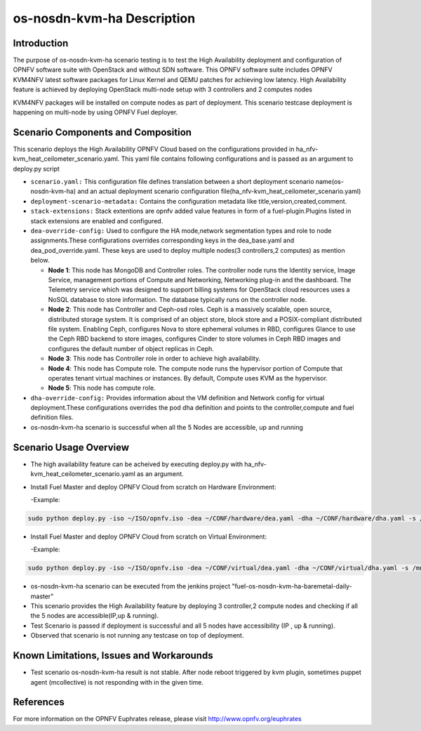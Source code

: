 .. This work is licensed under a Creative Commons Attribution 4.0 International License.

.. http://creativecommons.org/licenses/by/4.0

============================
os-nosdn-kvm-ha Description
============================

Introduction
-------------

.. In this section explain the purpose of the scenario and the
   types of capabilities provided

The purpose of os-nosdn-kvm-ha scenario testing is to test the
High Availability deployment and configuration of OPNFV software suite
with OpenStack and without SDN software. This OPNFV software suite
includes OPNFV KVM4NFV latest software packages for Linux Kernel and
QEMU patches for achieving low latency. High Availability feature is achieved
by deploying OpenStack multi-node setup with 3 controllers and 2 computes nodes

KVM4NFV packages will be installed on compute nodes as part of deployment.
This scenario testcase deployment is happening on multi-node by using
OPNFV Fuel deployer.

Scenario Components and Composition
-----------------------------------
.. In this section describe the unique components that make up the scenario,
.. what each component provides and why it has been included in order
.. to communicate to the user the capabilities available in this scenario.

This scenario deploys the High Availability OPNFV Cloud based on the
configurations provided in ha_nfv-kvm_heat_ceilometer_scenario.yaml.
This yaml file contains following configurations and is passed as an
argument to deploy.py script

* ``scenario.yaml:`` This configuration file defines translation between a
  short deployment scenario name(os-nosdn-kvm-ha) and an actual deployment
  scenario configuration file(ha_nfv-kvm_heat_ceilometer_scenario.yaml)

* ``deployment-scenario-metadata:`` Contains the configuration metadata like
  title,version,created,comment.

* ``stack-extensions:`` Stack extentions are opnfv added value features in form
  of a fuel-plugin.Plugins listed in stack extensions are enabled and
  configured.

* ``dea-override-config:`` Used to configure the HA mode,network segmentation
  types and role to node assignments.These configurations overrides
  corresponding keys in the dea_base.yaml and dea_pod_override.yaml.
  These keys are used to deploy multiple nodes(3 controllers,2 computes)
  as mention below.

  * **Node 1**: This node has MongoDB and Controller roles. The controller
    node runs the Identity service, Image Service, management portions of
    Compute and Networking, Networking plug-in and the dashboard. The
    Telemetry service which was designed to support billing systems for
    OpenStack cloud resources uses a NoSQL database to store information.
    The database typically runs on the controller node.

  * **Node 2**: This node has Controller and Ceph-osd roles. Ceph is a
    massively scalable, open source, distributed storage system. It is
    comprised of an object store, block store and a POSIX-compliant distributed
    file system. Enabling Ceph,  configures Nova to store ephemeral volumes in
    RBD, configures Glance to use the Ceph RBD backend to store images,
    configures Cinder to store volumes in Ceph RBD images and configures the
    default number of object replicas in Ceph.

  * **Node 3**: This node has Controller role in order to achieve high
    availability.

  * **Node 4**: This node has Compute role. The compute node runs the
    hypervisor portion of Compute that operates tenant virtual machines
    or instances. By default, Compute uses KVM as the hypervisor.

  * **Node 5**: This node has compute role.

* ``dha-override-config:`` Provides information about the VM definition and
  Network config for virtual deployment.These configurations overrides
  the pod dha definition and points to the controller,compute and
  fuel definition files.

* os-nosdn-kvm-ha scenario is successful when all the 5 Nodes are accessible,
  up and running

Scenario Usage Overview
-----------------------
.. Provide a brief overview on how to use the scenario and the features available to the
.. user.  This should be an "introduction" to the userguide document, and explicitly link to it,
.. where the specifics of the features are covered including examples and API's

* The high availability feature can be acheived by executing deploy.py with
  ha_nfv-kvm_heat_ceilometer_scenario.yaml as an argument.
* Install Fuel Master and deploy OPNFV Cloud from scratch on Hardware
  Environment:

  -Example:

.. code:: bash

  sudo python deploy.py -iso ~/ISO/opnfv.iso -dea ~/CONF/hardware/dea.yaml -dha ~/CONF/hardware/dha.yaml -s /mnt/images -b pxebr -log ~/Deployment-888.log.tar.gz

* Install Fuel Master and deploy OPNFV Cloud from scratch on Virtual
  Environment:

  -Example:

.. code:: bash

  sudo python deploy.py -iso ~/ISO/opnfv.iso -dea ~/CONF/virtual/dea.yaml -dha ~/CONF/virtual/dha.yaml -s /mnt/images -log ~/Deployment-888.log.tar.gz

* os-nosdn-kvm-ha scenario can be executed from the jenkins project
  "fuel-os-nosdn-kvm-ha-baremetal-daily-master"
* This scenario provides the High Availability feature by deploying
  3 controller,2 compute nodes and checking if all the 5 nodes
  are accessible(IP,up & running).
* Test Scenario is passed if deployment is successful and all 5 nodes have
  accessibility (IP , up & running).
* Observed that scenario is not running any testcase on top of deployment.

Known Limitations, Issues and Workarounds
-----------------------------------------
.. Explain any known limitations here.

* Test scenario os-nosdn-kvm-ha result is not stable. After node reboot
  triggered by kvm plugin, sometimes puppet agent (mcollective) is not
  responding with in the given time.

References
----------

For more information on the OPNFV Euphrates release, please visit
http://www.opnfv.org/euphrates
